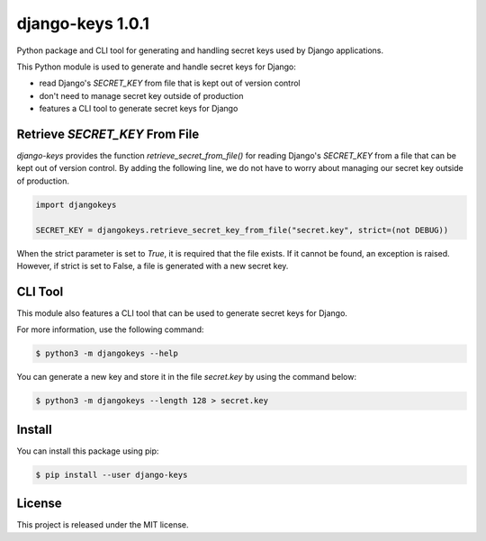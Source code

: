 ##############################################################################
django-keys 1.0.1
##############################################################################

.. image:: https://readthedocs.org/projects/django-keys/badge/?version=latest
    :target: https://django-keys.readthedocs.io/en/latest/?badge=latest
    :alt: Documentation Status

Python package and CLI tool for generating and handling secret keys used by
Django applications.

This Python module is used to generate and handle secret keys for Django:

* read Django's `SECRET_KEY` from file that is kept out of version control
* don't need to manage secret key outside of production
* features a CLI tool to generate secret keys for Django


===============================================================================
Retrieve `SECRET_KEY` From File
===============================================================================

`django-keys` provides the function `retrieve_secret_from_file()` for reading
Django's `SECRET_KEY` from a file that can be kept out of version control. By
adding the following line, we do not have to worry about managing our secret
key outside of production.

.. code-block :: python

    import djangokeys

    SECRET_KEY = djangokeys.retrieve_secret_key_from_file("secret.key", strict=(not DEBUG))

When the strict parameter is set to `True`, it is required that the file
exists. If it cannot be found, an exception is raised. However, if strict is
set to False, a file is generated with a new secret key.


==============================================================================
CLI Tool
==============================================================================

This module also features a CLI tool that can be used to generate secret
keys for Django.

For more information, use the following command:

.. code-block :: sh

    $ python3 -m djangokeys --help


You can generate a new key and store it in the file `secret.key` by using the
command below:

.. code-block :: sh

    $ python3 -m djangokeys --length 128 > secret.key


==============================================================================
Install
==============================================================================

You can install this package using pip:

.. code-block:: sh

    $ pip install --user django-keys


==============================================================================
License
==============================================================================

This project is released under the MIT license.

